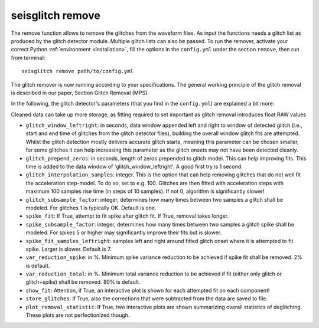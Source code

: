 .. _remove:

seisglitch remove
=================


The remove function allows to remove the glitches from the waveform files. 
As input the functions needs a glitch list as produced by the glitch detector module. 
Multiple glitch lists can also be passed.
To run the remover, activate your correct Python :ref:`environment <installation>`, fill the options
in the ``config.yml`` under the section ``remove``, then run from terminal:
::

    seisglitch remove path/to/config.yml

The glitch remover is now running according to your specifications.
The general working principle of the glitch removal is described in our paper, Section Glitch Removal (MPS).

In the following, the glitch detector's parameters (that you find in the ``config.yml``) are explained 
a bit more:

Cleaned data can take up more storage, as fitting required to set important as glitch removal introduces float RAW values


* ``glitch_window_leftright``: in seconds, data window appended left and right to window of detected glitch (i.e., start and end time of glitches from the glitch detector files), building the overall window glitch fits are attempted. Whilst the glitch detection mostly delivers accurate glitch starts, meaning this parameter can be chosen smaller, for some glitches it can help increasing this parameter as the glitch onsets may not have been detected cleanly. 
* ``glitch_prepend_zeros``: in seconds, length of zeros prepended to glitch model. This can help improving fits. This time is added to the data window of 'glitch_window_leftright'. A good first try is 1 second.
* ``glitch_interpolation_samples``: integer. This is the option that can help removing glitches that do not well fit the acceleration step-model. To do so, set to e.g. 100. Glitches are then fitted with acceleration steps with maximum 100 samples rise time (in steps of 10 samples). If not 0, algorithm is significantly slower! 
* ``glitch_subsample_factor``: integer, determines how many times between two samples a glitch shall be modeled. For glitches 1 is typically OK. Default is one.
* ``spike_fit``: If True, attempt to fit spike after glitch fit. If True, removal takes longer.
* ``spike_subsample_factor``: integer, determines how many times between two samples a glitch spike shall be modeled. For spikes 5 or higher may significantly improve their fits but is slower.
* ``spike_fit_samples_leftright``: samples left and right around fitted glitch onset where it is attempted to fit spike. Larger is slower. Default is 7.
* ``var_reduction_spike``: in %. Minimum spike variance reduction to be achieved if spike fit shall be removed. 2% is default.
* ``var_reduction_total``: in %. Minimum total variance reduction to be achieved if fit (either only glitch or glitch+spike) shall be removed. 80% is default.
* ``show_fit``: Attention, if True, an interactive plot is shown for each attempted fit on each component!
* ``store_glitches``: If True, also the corrections that were subtracted from the data are saved to file.
* ``plot_removal_statistic``: If True, two interactive plots are shown summarizing overall statistics of deglitching. These plots are not perfectionized though.